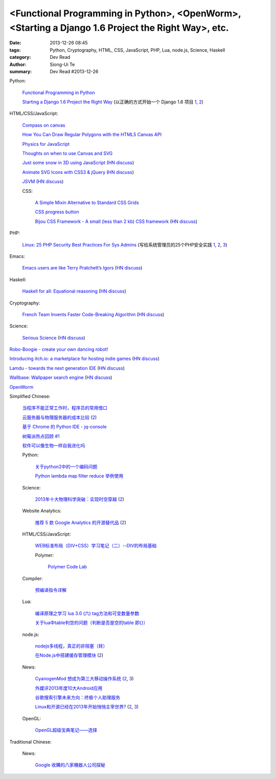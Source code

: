 <Functional Programming in Python>, <OpenWorm>, <Starting a Django 1.6 Project the Right Way>, etc.
###################################################################################################

:date: 2013-12-26 08:45
:tags: Python, Cryptography, HTML, CSS, JavaScript, PHP, Lua, node.js, Science, Haskell
:category: Dev Read
:author: Siong-Ui Te
:summary: Dev Read #2013-12-26


Python:

  `Functional Programming in Python <http://pypix.com/python/functional-programming/>`_

  `Starting a Django 1.6 Project the Right Way <http://www.jeffknupp.com/blog/2013/12/18/starting-a-django-16-project-the-right-way/>`_
  (以正确的方式开始一个 Django 1.6 项目 `1 <http://www.oschina.net/translate/starting-a-django-16-project-the-right-way>`__,
  `2 <http://www.linuxeden.com/html/news/20131230/147020.html>`__)

HTML/CSS/JavaScript:

  `Compass on canvas <http://codepen.io/anilkabobo/pen/Cvobh>`_

  `How You Can Draw Regular Polygons with the HTML5 Canvas API <http://www.storminthecastle.com/2013/07/24/how-you-can-draw-regular-polygons-with-the-html5-canvas-api/>`_

  `Physics for JavaScript <http://jonobr1.github.io/Physics/>`_

  `Thoughts on when to use Canvas and SVG <http://blogs.msdn.com/b/ie/archive/2011/04/22/thoughts-on-when-to-use-canvas-and-svg.aspx>`_

  `Just some snow in 3D using JavaScript <http://liveweave.com/d2tM9p/demo>`_
  (`HN discuss <https://news.ycombinator.com/item?id=6964155>`__)

  `Animate SVG Icons with CSS3 & jQuery <http://www.pencilscoop.com/2013/11/animate-svg-icons-with-css3-jquery/>`_
  (`HN discuss <https://news.ycombinator.com/item?id=6964648>`__)

  `JSVM <https://github.com/jawb/JSVM>`_
  (`HN discuss <https://news.ycombinator.com/item?id=6964810>`__)

  CSS:

    `A Simple Mixin Alternative to Standard CSS Grids <http://webdesign.tutsplus.com/tutorials/htmlcss-tutorials/a-simple-mixin-alternative-to-standard-css-grids/>`_

    `CSS progress button <http://tympanus.net/Development/ProgressButtonStyles/>`_

    `Bijou CSS Framework - A small (less than 2 kb) CSS framework <http://andhart.github.io/bijou/>`_
    (`HN discuss <https://news.ycombinator.com/item?id=6964955>`__)

PHP:

  `Linux: 25 PHP Security Best Practices For Sys Admins <http://www.cyberciti.biz/tips/php-security-best-practices-tutorial.html>`_
  (写给系统管理员的25个PHP安全实践 `1 <http://blog.jobbole.com/53821/>`__,
  `2 <http://www.linuxeden.com/html/news/20131226/146874.html>`__,
  `3 <http://www.oschina.net/news/47219/php-security-best-practices-tutorial>`__)

Emacs:

  `Emacs users are like Terry Pratchett’s Igors <http://chrisdone.com/posts/emacs-users-are-like-igor>`_
  (`HN discuss <https://news.ycombinator.com/item?id=6965433>`__)

Haskell:

  `Haskell for all: Equational reasoning <http://www.haskellforall.com/2013/12/equational-reasoning.html>`_
  (`HN discuss <https://news.ycombinator.com/item?id=6965165>`__)

Cryptography:

  `French Team Invents Faster Code-Breaking Algorithm <http://cacm.acm.org/news/170850-french-team-invents-faster-code-breaking-algorithm/fulltext>`_
  (`HN discuss <https://news.ycombinator.com/item?id=6966016>`__)

Science:

  `Serious Science <http://serious-science.org/>`_
  (`HN discuss <https://news.ycombinator.com/item?id=6966050>`__)


`Robo-Boogie - create your own dancing robot! <http://roboboogie.codeclub.org.uk/>`_

`Introducing itch.io: a marketplace for hosting indie games <http://leafo.net/posts/introducing_itchio.html>`_
(`HN discuss <https://news.ycombinator.com/item?id=6963714>`__)

`Lamdu - towards the next generation IDE <http://peaker.github.io/lamdu/>`_
(`HN discuss <https://news.ycombinator.com/item?id=6964369>`__)

`Wallbase: Wallpaper search engine <http://wallbase.cc/>`_
(`HN discuss <https://news.ycombinator.com/item?id=6965197>`__)

`OpenWorm <http://www.openworm.org/>`_


Simplified Chinese:

  `当程序不能正常工作时，程序员的常用借口 <http://blog.jobbole.com/53705/>`_

  `云服务器与物理服务器的成本比较 <http://www.oschina.net/news/47238/cloud-computing-and-servers>`_
  (`2 <http://www.linuxeden.com/html/news/20131226/146875.html>`__)

  `基于 Chrome 的 Python IDE - jq-console <http://www.oschina.net/p/jqconsole>`_

  `树莓派热点回顾 #1 <http://www.geekfan.net/4654/>`_

  `软件可以像生物一样自我进化吗 <http://www.oschina.net/question/1042144_139076>`_

  Python:

    `关于python2中的一个编码问题 <http://segmentfault.com/q/1010000000370030>`_

    `Python lambda map filter reduce 举例使用 <http://my.oschina.net/jiemachina/blog/188018>`_

  Science:

    `2013年十大物理科学突破：实现时空穿越 <http://www.cnbeta.com/articles/265974.htm>`_
    (`2 <http://www.linuxeden.com/html/itnews/20131226/146878.html>`__)

  Website Analytics:

    `推荐 5 款 Google Analytics 的开源替代品 <http://www.oschina.net/news/47230/google-analytics-opensource-alternative>`_
    (`2 <http://www.linuxeden.com/html/news/20131226/146873.html>`__)

  HTML/CSS/JavaScript:

    `WEB标准布局（DIV+CSS）学习笔记（二）--DIV的布局基础 <http://my.oschina.net/idearye/blog/187556>`_

    Polymer:

      `Polymer Code Lab <http://www.infoq.com/cn/presentations/polymer-code-lab>`_

  Compiler:

    `预编译指令详解 <http://my.oschina.net/u/1383479/blog/187577>`_

  Lua:

    `编译原理之学习 lua 3.0 (六) tag方法和可变数量参数 <http://my.oschina.net/u/232554/blog/188007>`_

    `关于lua中table判空的问题（判断是否是空的table 即{}） <http://my.oschina.net/jabbawockeez/blog/188070>`_

  node.js:

    `nodejs多线程，真正的非阻塞（转） <http://my.oschina.net/u/252343/blog/187867>`_

    `在Node.js中搭建缓存管理模块 <http://www.infoq.com/cn/articles/built-cache-management-module-in-nodejs>`_
    (`2 <http://www.linuxeden.com/html/news/20131226/146915.html>`__)

  News:

    `CyanogenMod 想成为第三大移动操作系统 <http://www.ifanr.com/391343>`_
    (`2 <http://www.oschina.net/news/47236/cyanogenmod-want-to-be-no3-mobile-os>`__,
    `3 <http://www.linuxeden.com/html/news/20131226/146893.html>`__)

    `外媒评2013年度10大Android应用 <http://www.linuxeden.com/html/itnews/20131226/146891.html>`_

    `谷歌搜索引擎未来方向：终极个人助理服务 <http://www.linuxeden.com/html/news/20131226/146894.html>`_

    `Linux和开源已经在2013年开始悄悄主宰世界? <http://www.linuxeden.com/html/news/20131226/146895.html>`_
    (`2 <http://www.csdn.net/article/2013-12-25/2817914>`__,
    `3 <http://linux.cn/thread/12131/1/1/>`__)

  OpenGL:

    `OpenGL超级宝典笔记——选择 <http://my.oschina.net/sweetdark/blog/188110>`_

Traditional Chinese:

  News:

    `Google 收購的八家機器人公司探秘 <http://www.inside.com.tw/2013/12/26/introduction-of-8-robotics-companies-acquired-by-google>`_
